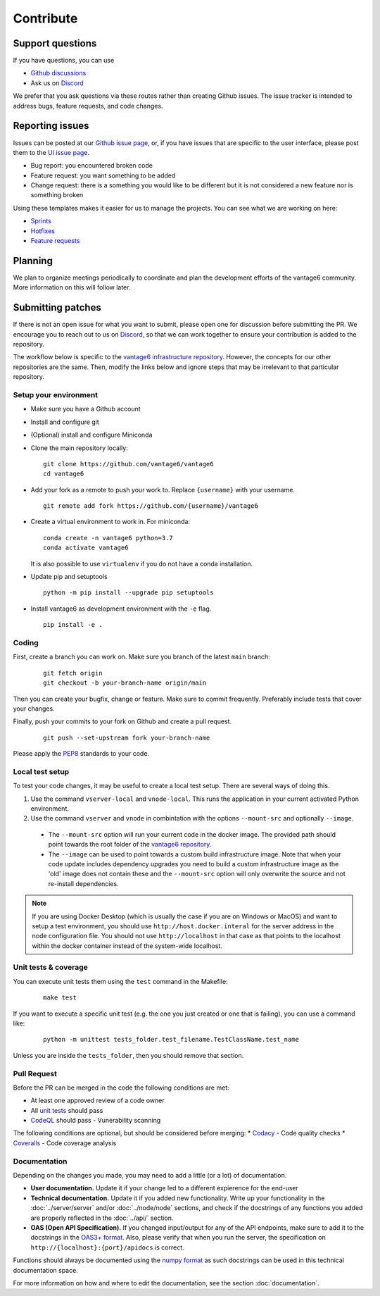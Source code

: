 Contribute
==========

Support questions
-----------------
If you have questions, you can use

* `Github discussions <https://github.com/vantage6/vantage6/discussions>`_
* Ask us on `Discord <https://discord.gg/yAyFf6Y>`_

We prefer that you ask questions via these routes rather than creating Github issues.
The issue tracker is intended to address bugs, feature requests, and code changes.

Reporting issues
----------------
Issues can be posted at our `Github issue page <https://github.com/vantage6/vantage6/issues>`_,
or, if you have issues that are specific to the user interface, please post
them to the `UI issue page <https://github.com/vantage6/vantage6-UI/issues>`_.

* Bug report: you encountered broken code
* Feature request: you want something to be added
* Change request: there is a something you would like to be different but it is not considered a new feature nor is something broken

Using these templates makes it easier for us to manage the projects. You can see what we are working on here:

* `Sprints <https://github.com/orgs/vantage6/projects/1>`_
* `Hotfixes <https://github.com/orgs/vantage6/projects/2>`_
* `Feature requests <https://github.com/orgs/vantage6/projects/3>`_

Planning
--------
We plan to organize meetings periodically to coordinate and plan the development efforts of the vantage6 community. More information on this will follow later.

Submitting patches
------------------
If there is not an open issue for what you want to submit, please open one for
discussion before submitting the PR. We encourage you to reach out to us on
`Discord <https://discord.gg/yAyFf6Y>`_, so that we can work together to ensure
your contribution is added to the repository.

The workflow below is specific to the
`vantage6 infrastructure repository <https://github.com/vantage6/vantage6>`_.
However, the concepts for our other repositories are the same. Then, modify
the links below and ignore steps that may be irrelevant to that particular
repository.

Setup your environment
^^^^^^^^^^^^^^^^^^^^^^
* Make sure you have a Github account
* Install and configure git
* (Optional) install and configure Miniconda
* Clone the main repository locally:

  ::

    git clone https://github.com/vantage6/vantage6
    cd vantage6

* Add your fork as a remote to push your work to. Replace ``{username}`` with your username.

  ::

    git remote add fork https://github.com/{username}/vantage6

* Create a virtual environment to work in. For miniconda:

  ::

    conda create -n vantage6 python=3.7
    conda activate vantage6

  It is also possible to use ``virtualenv`` if you do not have a conda installation.

* Update pip and setuptools

  ::

    python -m pip install --upgrade pip setuptools

* Install vantage6 as development environment with the ``-e`` flag.

  ::

    pip install -e .


Coding
^^^^^^
First, create a branch you can work on. Make sure you branch of the latest ``main`` branch:

  ::

    git fetch origin
    git checkout -b your-branch-name origin/main

Then you can create your bugfix, change or feature. Make sure to commit frequently. Preferably include tests that cover your changes.

Finally, push your commits to your fork on Github and create a pull request.

  ::

    git push --set-upstream fork your-branch-name

Please apply the `PEP8 <https://peps.python.org/pep-0008/>`_ standards to your code.

Local test setup
^^^^^^^^^^^^^^^^
To test your code changes, it may be useful to create a local test setup. There are several ways of doing this.

1. Use the command ``vserver-local`` and ``vnode-local``. This runs the application in your current activated Python environment.
2. Use the command ``vserver`` and ``vnode`` in combintation with the options ``--mount-src`` and optionally ``--image``.
  * The ``--mount-src`` option will run your current code in the docker image. The provided path should point towards the root folder of the `vantage6 repository <https://github.com/vantage6/vantage6>`_.
  * The ``--image`` can be used to point towards a custom build infrastructure image. Note that when your code update includes dependency upgrades you need to build a custom infrastructure image as the 'old' image does not contain these and the ``--mount-src`` option will only overwrite the source and not re-install dependencies.

.. note::

  If you are using Docker Desktop (which is usually the case if you are on Windows or MacOS) and want to setup a test environment, you should use ``http://host.docker.interal`` for the server address in the node configuration file. You should not use ``http://localhost`` in that case as that points to the localhost within the docker container instead of the system-wide localhost.

Unit tests & coverage
^^^^^^^^^^^^^^^^^^^^^
You can execute unit tests them using the ``test`` command in the Makefile:

  ::

    make test

If you want to execute a specific unit test (e.g. the one you just created or one that is failing), you can use a command like:

  ::

    python -m unittest tests_folder.test_filename.TestClassName.test_name

Unless you are inside the ``tests_folder``, then you should remove that section.

Pull Request
^^^^^^^^^^^^
Before the PR can be merged in the code the following conditions are met:

* At least one approved review of a code owner
* All `unit tests <https://github.com/vantage6/vantage6/actions/workflows/unit_tests.yml>`_ should pass
* `CodeQL <https://docs.github.com/en/code-security/code-scanning/automatically-scanning-your-code-for-vulnerabilities-and-errors/about-code-scanning-with-codeql>`_ should pass - Vunerability scanning

The following conditions are optional, but should be considered before merging:
* `Codacy <https://app.codacy.com/gh/vantage6/vantage6/dashboard>`_ - Code quality checks
* `Coveralls <https://coveralls.io/github/vantage6/vantage6>`_ - Code coverage analysis


Documentation
^^^^^^^^^^^^^
Depending on the changes you made, you may need to add a little (or a lot) of documentation.

* **User documentation.**
  Update it if your change led to a different expierence for the end-user
* **Technical documentation.**
  Update it if you added new functionality. Write up your functionality in the :doc:`../server/server` and/or :doc:`../node/node` sections, and check if the docstrings of any functions you added are properly reflected in the :doc:`../api/` section.
* **OAS (Open API Specification).**
  If you changed input/output for any of the API endpoints, make sure to add it to the docstrings in the `OAS3+ format <https://swagger.io/specification/>`_. Also, please verify that when you run the server, the specification on ``http://{localhost}:{port}/apidocs`` is correct.

Functions should always be documented using the `numpy format <https://numpydoc.readthedocs.io/en/latest/format.html>`_ as such docstrings can be used in this technical documentation space.

For more information on how and where to edit the documentation, see the section :doc:`documentation`.
